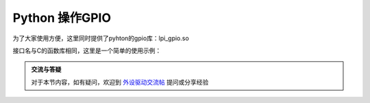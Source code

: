 Python 操作GPIO
=============================

.. contents:: 本文目录

为了大家使用方便，这里同时提供了pyhton的gpio库：lpi_gpio.so

接口名与C的函数库相同，这里是一个简单的使用示例：

.. code-block:: Python
   :caption: test_gpio.py

    import lpi_gpio
    import signal
    import time

    def exit(signum, frame):
            lpi_gpio.deinitlib()
            print('exit test_gpio')    
            exit()

    signal.signal(signal.SIGINT, exit)
    signal.signal(signal.SIGTERM, exit)

    lpi_gpio.initlib()
    lpi_gpio.init(6,0,1,0)
    while True:		#闪烁PG0 绿灯
            lpi_gpio.w(6,0,0)
            time.sleep(0.5)
            lpi_gpio.w(6,0,1)
            time.sleep(0.5)

.. admonition:: 交流与答疑

    对于本节内容，如有疑问，欢迎到 `外设驱动交流帖 <http://bbs.lichee.pro/d/18-->`_ 提问或分享经验